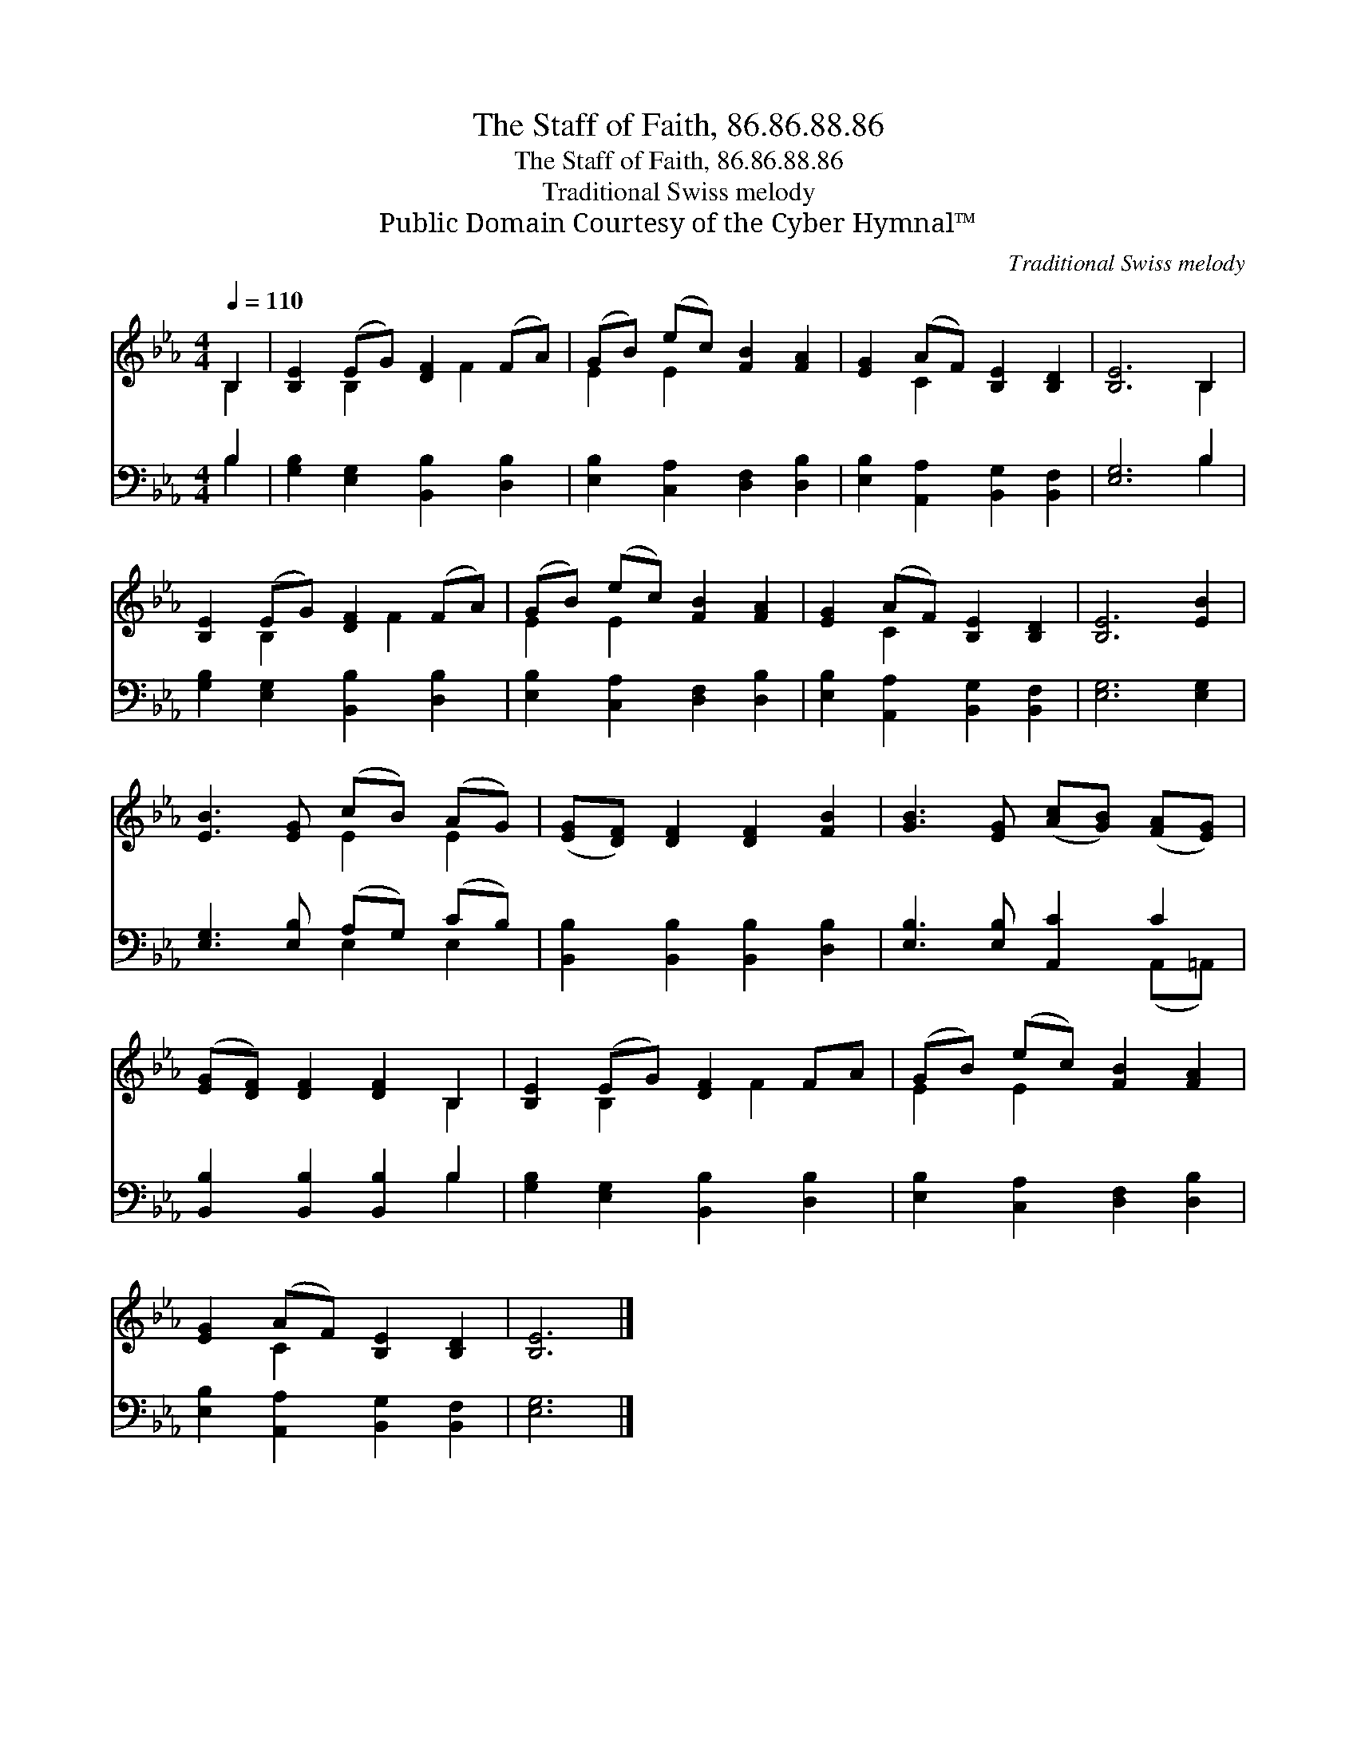 X:1
T:The Staff of Faith, 86.86.88.86
T:The Staff of Faith, 86.86.88.86
T:Traditional Swiss melody
T:Public Domain Courtesy of the Cyber Hymnal™
C:Traditional Swiss melody
Z:Public Domain
Z:Courtesy of the Cyber Hymnal™
%%score ( 1 2 ) ( 3 4 )
L:1/8
Q:1/4=110
M:4/4
K:Eb
V:1 treble 
V:2 treble 
V:3 bass 
V:4 bass 
V:1
 B,2 | [B,E]2 (EG) [DF]2 (FA) | (GB) (ec) [FB]2 [FA]2 | [EG]2 (AF) [B,E]2 [B,D]2 | [B,E]6 B,2 | %5
 [B,E]2 (EG) [DF]2 (FA) | (GB) (ec) [FB]2 [FA]2 | [EG]2 (AF) [B,E]2 [B,D]2 | [B,E]6 [EB]2 | %9
 [EB]3 [EG] (cB) (AG) | ([EG][DF]) [DF]2 [DF]2 [FB]2 | [GB]3 [EG] ([Ac][GB]) ([FA][EG]) | %12
 ([EG][DF]) [DF]2 [DF]2 B,2 | [B,E]2 (EG) [DF]2 FA | (GB) (ec) [FB]2 [FA]2 | %15
 [EG]2 (AF) [B,E]2 [B,D]2 | [B,E]6 |] %17
V:2
 B,2 | x2 B,2 x F2 x | E2 E2 x4 | x2 C2 x4 | x6 B,2 | x2 B,2 x F2 x | E2 E2 x4 | x2 C2 x4 | x8 | %9
 x4 E2 E2 | x8 | x8 | x6 B,2 | x2 B,2 x F2 x | E2 E2 x4 | x2 C2 x4 | x6 |] %17
V:3
 B,2 | [G,B,]2 [E,G,]2 [B,,B,]2 [D,B,]2 | [E,B,]2 [C,A,]2 [D,F,]2 [D,B,]2 | %3
 [E,B,]2 [A,,A,]2 [B,,G,]2 [B,,F,]2 | [E,G,]6 B,2 | [G,B,]2 [E,G,]2 [B,,B,]2 [D,B,]2 | %6
 [E,B,]2 [C,A,]2 [D,F,]2 [D,B,]2 | [E,B,]2 [A,,A,]2 [B,,G,]2 [B,,F,]2 | [E,G,]6 [E,G,]2 | %9
 [E,G,]3 [E,B,] (A,G,) (CB,) | [B,,B,]2 [B,,B,]2 [B,,B,]2 [D,B,]2 | [E,B,]3 [E,B,] [A,,C]2 C2 | %12
 [B,,B,]2 [B,,B,]2 [B,,B,]2 B,2 | [G,B,]2 [E,G,]2 [B,,B,]2 [D,B,]2 | %14
 [E,B,]2 [C,A,]2 [D,F,]2 [D,B,]2 | [E,B,]2 [A,,A,]2 [B,,G,]2 [B,,F,]2 | [E,G,]6 |] %17
V:4
 B,2 | x8 | x8 | x8 | x6 B,2 | x8 | x8 | x8 | x8 | x4 E,2 E,2 | x8 | x6 (A,,=A,,) | x6 B,2 | x8 | %14
 x8 | x8 | x6 |] %17

